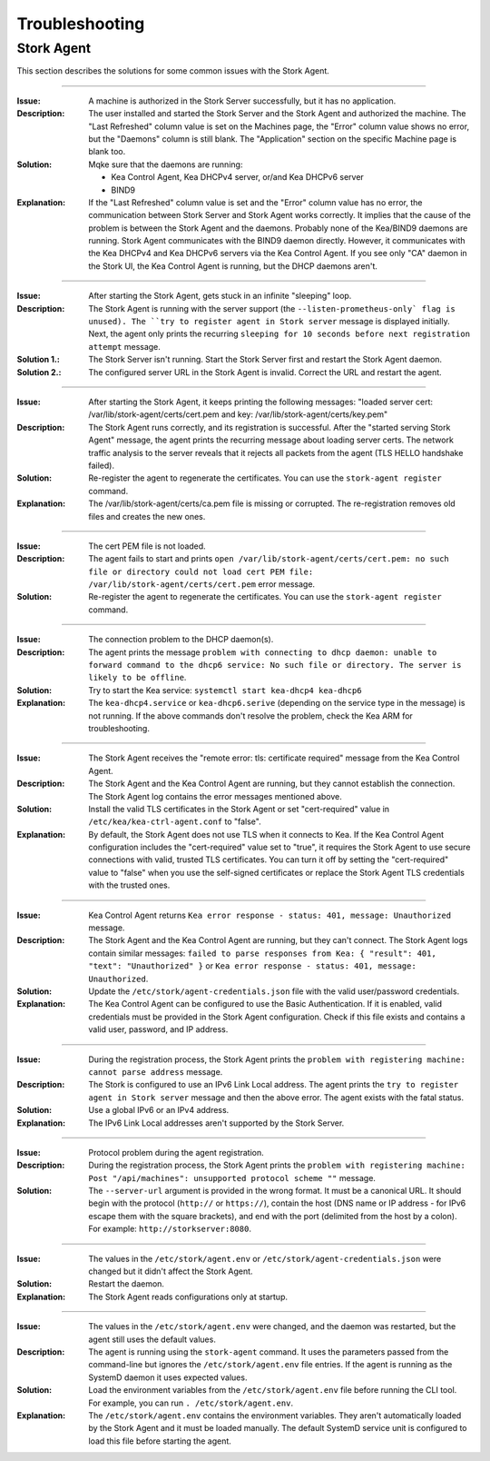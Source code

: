 .. _troubleshooting:

***************
Troubleshooting
***************

Stork Agent
===========

This section describes the solutions for some common issues with the Stork Agent.

--------------

:Issue:       A machine is authorized in the Stork Server successfully, but it has no application.
:Description: The user installed and started the Stork Server and the Stork Agent and authorized
              the machine. The "Last Refreshed" column value is set on the Machines page, the
              "Error" column value shows no error, but the "Daemons" column is still blank. The
              "Application" section on the specific Machine page is blank too.
:Solution:    Mqke sure that the daemons are running:

              - Kea Control Agent, Kea DHCPv4 server, or/and Kea DHCPv6 server
              - BIND9
:Explanation: If the "Last Refreshed" column value is set and the "Error" column value has no error,
              the communication between Stork Server and Stork Agent works correctly. It implies that
              the cause of the problem is between the Stork Agent and the daemons. Probably none of
              the Kea/BIND9 daemons are running. Stork Agent communicates with the BIND9 daemon
              directly. However, it communicates with the Kea DHCPv4 and Kea DHCPv6 servers via the
              Kea Control Agent. If you see only "CA" daemon in the Stork UI, the Kea Control Agent
              is running, but the DHCP daemons aren't.

--------------

:Issue:       After starting the Stork Agent, gets stuck in an infinite "sleeping" loop.
:Description: The Stork Agent is running with the server support (the ``--listen-prometheus-only` flag is unused).
              The ``try to register agent in Stork server`` message is displayed initially. Next, the agent only
              prints the recurring ``sleeping for 10 seconds before next registration attempt`` message.
:Solution 1.: The Stork Server isn't running. Start the Stork Server first and restart the Stork Agent daemon.
:Solution 2.: The configured server URL in the Stork Agent is invalid. Correct the URL and restart the agent.

--------------

:Issue:       After starting the Stork Agent, it keeps printing the following messages: "loaded server cert:
              /var/lib/stork-agent/certs/cert.pem and key: /var/lib/stork-agent/certs/key.pem"
:Description: The Stork Agent runs correctly, and its registration is successful. After the "started serving
              Stork Agent" message, the agent prints the recurring message about loading server certs.
              The network traffic analysis to the server reveals that it rejects all packets from the agent
              (TLS HELLO handshake failed).
:Solution:    Re-register the agent to regenerate the certificates. You can use the ``stork-agent register`` command. 
:Explanation: The /var/lib/stork-agent/certs/ca.pem file is missing or corrupted. The re-registration
              removes old files and creates the new ones.


--------------

:Issue:       The cert PEM file is not loaded.
:Description: The agent fails to start and prints ``open /var/lib/stork-agent/certs/cert.pem: no such file or directory
              could not load cert PEM file: /var/lib/stork-agent/certs/cert.pem`` error message.
:Solution:    Re-register the agent to regenerate the certificates. You can use the ``stork-agent register`` command.

--------------

:Issue:       The connection problem to the DHCP daemon(s).
:Description: The agent prints the message ``problem with connecting to dhcp daemon: unable to forward command to
              the dhcp6 service: No such file or directory. The server is likely to be offline``.
:Solution:    Try to start the Kea service: ``systemctl start kea-dhcp4 kea-dhcp6``
:Explanation: The ``kea-dhcp4.service`` or ``kea-dhcp6.serive`` (depending on the service type in the message) is not running.
              If the above commands don't resolve the problem, check the Kea ARM for troubleshooting.

--------------

:Issue:       The Stork Agent receives the "remote error: tls: certificate required" message from the Kea Control Agent.
:Description: The Stork Agent and the Kea Control Agent are running, but they cannot establish the connection.
              The Stork Agent log contains the error messages mentioned above.
:Solution:    Install the valid TLS certificates in the Stork Agent or set "cert-required" value in ``/etc/kea/kea-ctrl-agent.conf`` to "false".
:Explanation: By default, the Stork Agent does not use TLS when it connects to Kea. If the Kea Control Agent configuration
              includes the "cert-required" value set to "true", it requires the Stork Agent to use secure connections
              with valid, trusted TLS certificates. You can turn it off by setting the "cert-required" value to
              "false" when you use the self-signed certificates or replace the Stork Agent TLS credentials with
              the trusted ones.

--------------

:Issue:       Kea Control Agent returns ``Kea error response - status: 401, message: Unauthorized`` message.
:Description: The Stork Agent and the Kea Control Agent are running, but they can't connect.
              The Stork Agent logs contain similar messages: ``failed to parse responses from Kea:
              { "result": 401, "text": "Unauthorized" }`` or ``Kea error response - status: 401, message: Unauthorized``.
:Solution:    Update the ``/etc/stork/agent-credentials.json`` file with the valid user/password credentials.
:Explanation: The Kea Control Agent can be configured to use the Basic Authentication. If it is enabled,
              valid credentials must be provided in the Stork Agent configuration. Check if this file exists
              and contains a valid user, password, and IP address.

--------------

:Issue:       During the registration process, the Stork Agent prints the ``problem with registering machine:
              cannot parse address`` message.
:Description: The Stork is configured to use an IPv6 Link Local address. The agent prints the
              ``try to register agent in Stork server`` message and then the above error. The agent exists
              with the fatal status.
:Solution:    Use a global IPv6 or an IPv4 address.
:Explanation: The IPv6 Link Local addresses aren't supported by the Stork Server.

--------------

:Issue:       Protocol problem during the agent registration.
:Description: During the registration process, the Stork Agent prints the ``problem with registering machine:
              Post "/api/machines": unsupported protocol scheme ""`` message.
:Solution:    The ``--server-url`` argument is provided in the wrong format. It must be a canonical URL.
              It should begin with the protocol (``http://`` or ``https://``), contain the host (DNS name or
              IP address - for IPv6 escape them with the square brackets), and end with the port
              (delimited from the host by a colon). For example: ``http://storkserver:8080``.

---------------

:Issue:       The values in the ``/etc/stork/agent.env`` or ``/etc/stork/agent-credentials.json`` were changed
              but it didn't affect the Stork Agent.
:Solution:    Restart the daemon.
:Explanation: The Stork Agent reads configurations only at startup.

--------------

:Issue:       The values in the ``/etc/stork/agent.env`` were changed, and the daemon was restarted, but
              the agent still uses the default values.
:Description: The agent is running using the ``stork-agent`` command. It uses the parameters passed
              from the command-line but ignores the ``/etc/stork/agent.env`` file entries.
              If the agent is running as the SystemD daemon it uses expected values.
:Solution:    Load the environment variables from the ``/etc/stork/agent.env`` file before running the CLI tool.
              For example, you can run ``. /etc/stork/agent.env``.
:Explanation: The ``/etc/stork/agent.env`` contains the environment variables. They aren't automatically
              loaded by the Stork Agent and it must be loaded manually. The default SystemD service unit is
              configured to load this file before starting the agent.

